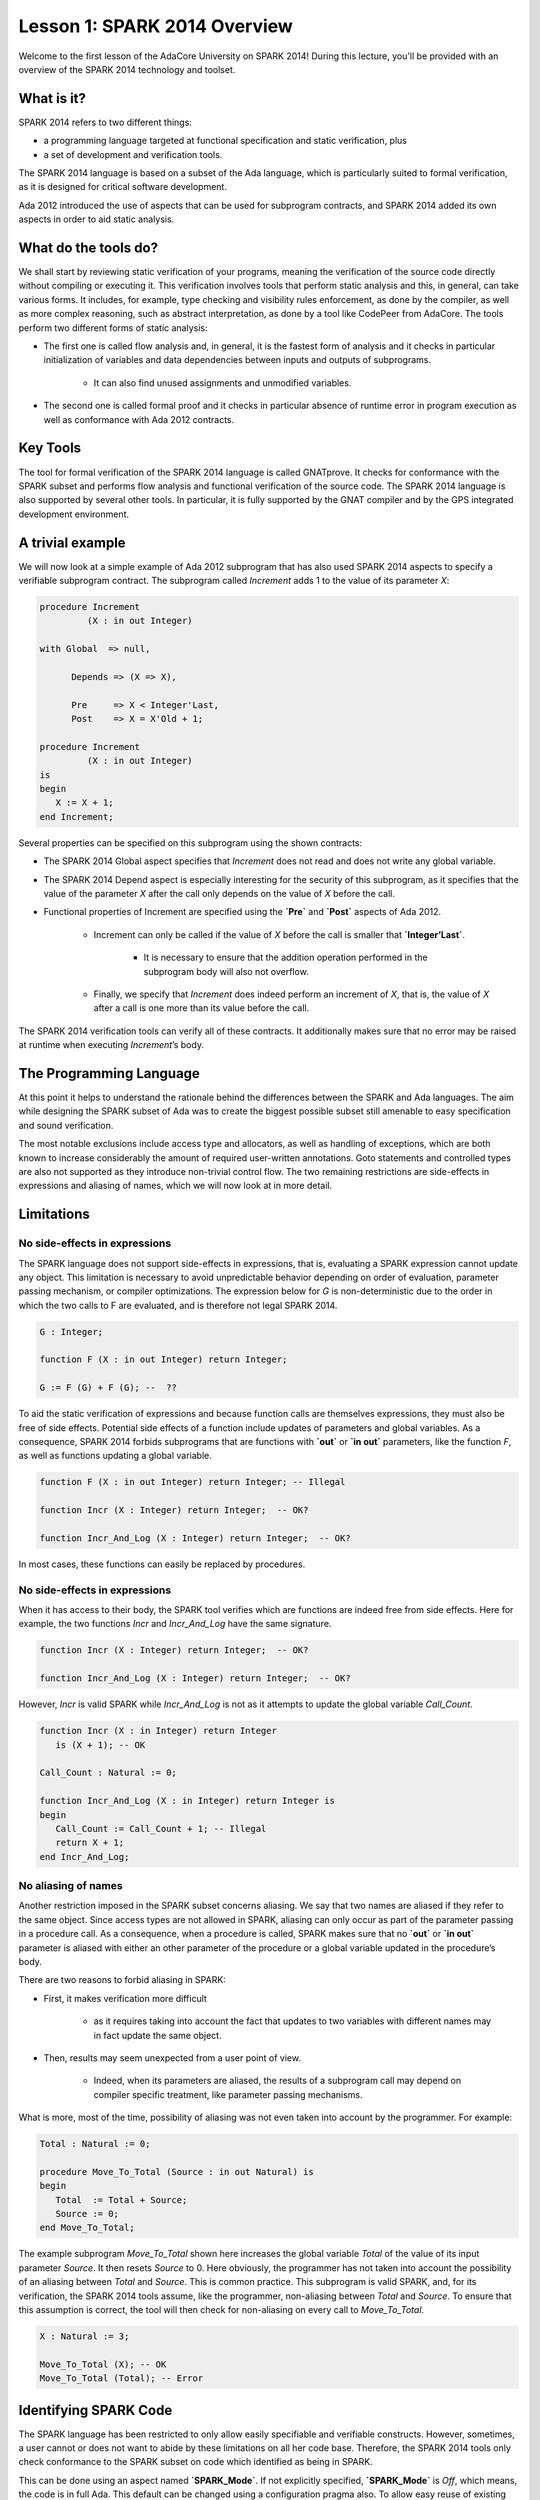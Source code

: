 Lesson 1: SPARK 2014 Overview
=====================================================================

.. role:: ada(code)
   :language: ada

Welcome to the first lesson of the AdaCore University on SPARK 2014! During this lecture, you'll be provided with an overview of the SPARK 2014 technology and toolset.


What is it?
---------------------------------------------------------------------

SPARK 2014 refers to two different things:

- a programming language targeted at functional specification and static verification, plus
- a set of development and verification tools.

The SPARK 2014 language is based on a subset of the Ada language, which is particularly suited to formal verification, as it is designed for critical software development.

.. image:: 01_spark_ada.png

Ada 2012 introduced the use of aspects that can be used for subprogram contracts, and SPARK 2014 added its own aspects in order to aid static analysis.


What do the tools do?
---------------------------------------------------------------------

We shall start by reviewing static verification of your programs, meaning the verification of the source code directly without compiling or executing it. This verification involves tools that perform static analysis and this, in general, can take various forms. It includes, for example, type checking and visibility rules enforcement, as done by the compiler, as well as more complex reasoning, such as abstract interpretation, as done by a tool like CodePeer from AdaCore. The tools perform two different forms of static analysis:

- The first one is called flow analysis and, in general, it is the fastest form of analysis and it checks in particular initialization of variables and data dependencies between inputs and outputs of subprograms.

   - It can also find unused assignments and unmodified variables.

- The second one is called formal proof and it checks in particular absence of runtime error in program execution as well as conformance with Ada 2012 contracts.

Key Tools
---------------------------------------------------------------------

The tool for formal verification of the SPARK 2014 language is called GNATprove. It checks for conformance with the SPARK subset and performs flow analysis and functional verification of the source code. The SPARK 2014 language is also supported by several other tools. In particular, it is fully supported by the GNAT compiler and by the GPS integrated development environment.


A trivial example
---------------------------------------------------------------------

We will now look at a simple example of Ada 2012 subprogram that has also used SPARK 2014 aspects to specify a verifiable subprogram contract. The subprogram called *Increment* adds 1 to the value of its parameter *X*:

.. code:: ada

   procedure Increment
            (X : in out Integer)

   with Global  => null,

         Depends => (X => X),

         Pre     => X < Integer'Last,
         Post    => X = X'Old + 1;

   procedure Increment
            (X : in out Integer)
   is
   begin
      X := X + 1;
   end Increment;


Several properties can be specified on this subprogram using the shown contracts:

- The SPARK 2014 Global aspect specifies that *Increment* does not read and does not write any global variable.

- The SPARK 2014 Depend aspect is especially interesting for the security of this subprogram, as it specifies that the value of the parameter *X* after the call only depends on the value of *X* before the call.

- Functional properties of Increment are specified using the **`Pre`** and **`Post`** aspects of Ada 2012.

   - Increment can only be called if the value of *X* before the call is smaller that **`Integer’Last`**.

      - It is necessary to ensure that the addition operation performed in the subprogram body will also not overflow.

   - Finally, we specify that *Increment* does indeed perform an increment of *X*, that is, the value of *X* after a call is one more than its value before the call.

The SPARK 2014 verification tools can verify all of these contracts. It additionally makes sure that no error may be raised at runtime when executing *Increment*’s body.


The Programming Language
---------------------------------------------------------------------

At this point it helps to understand the rationale behind the differences between the SPARK and Ada languages. The aim while designing the SPARK subset of Ada was to create the biggest possible subset still amenable to easy specification and sound verification.

The most notable exclusions include access type and allocators, as well as handling of exceptions, which are both known to increase considerably the amount of required user-written annotations. Goto statements and controlled types are also not supported as they introduce non-trivial control flow. The two remaining restrictions are side-effects in expressions and aliasing of names, which we will now look at in more detail.


Limitations
---------------------------------------------------------------------

No side-effects in expressions
~~~~~~~~~~~~~~~~~~~~~~~~~~~~~~~~~~~~~~~~~~~~~~~~~~~~~~~~~~~~~~~~~~

The SPARK language does not support side-effects in expressions, that is, evaluating a SPARK expression cannot update any object. This limitation is necessary to avoid unpredictable behavior depending on order of evaluation, parameter passing mechanism, or compiler optimizations. The expression below for *G* is non-deterministic due to the order in which the two calls to F are evaluated, and is therefore not legal SPARK 2014.

.. code:: ada

   G : Integer;

   function F (X : in out Integer) return Integer;

   G := F (G) + F (G); --  ??


To aid the static verification of expressions and because function calls are themselves expressions, they must also be free of side effects. Potential side effects of a function include updates of parameters and global variables. As a consequence, SPARK 2014 forbids subprograms that are functions with **`out`** or **`in out`** parameters, like the function *F*, as well as functions updating a global variable.

.. code:: ada

   function F (X : in out Integer) return Integer; -- Illegal

   function Incr (X : Integer) return Integer;  -- OK?

   function Incr_And_Log (X : Integer) return Integer;  -- OK?

In most cases, these functions can easily be replaced by procedures.


No side-effects in expressions
~~~~~~~~~~~~~~~~~~~~~~~~~~~~~~~~~~~~~~~~~~~~~~~~~~~~~~~~~~~~~~~~~~

When it has access to their body, the SPARK tool verifies which are functions are indeed free from side effects. Here for example, the two functions *Incr* and *Incr_And_Log* have the same signature.

.. code:: ada

   function Incr (X : Integer) return Integer;  -- OK?

   function Incr_And_Log (X : Integer) return Integer;  -- OK?

However, *Incr* is valid SPARK while *Incr_And_Log* is not as it attempts to update the global variable *Call_Count*.

.. code:: ada

   function Incr (X : in Integer) return Integer
      is (X + 1); -- OK

   Call_Count : Natural := 0;

   function Incr_And_Log (X : in Integer) return Integer is
   begin
      Call_Count := Call_Count + 1; -- Illegal
      return X + 1;
   end Incr_And_Log;


No aliasing of names
~~~~~~~~~~~~~~~~~~~~~~~~~~~~~~~~~~~~~~~~~~~~~~~~~~~~~~~~~~~~~~~~~~

Another restriction imposed in the SPARK subset concerns aliasing. We say that two names are aliased if they refer to the same object. Since access types are not allowed in SPARK, aliasing can only occur as part of the parameter passing in a procedure call. As a consequence, when a procedure is called, SPARK makes sure that no **`out`** or **`in out`** parameter is aliased with either an other parameter of the procedure or a global variable updated in the procedure’s body.

There are two reasons to forbid aliasing in SPARK:

- First, it makes verification more difficult

   - as it requires taking into account the fact that updates to two variables with different names may in fact update the same object.

- Then, results may seem unexpected from a user point of view.

   - Indeed, when its parameters are aliased, the results of a subprogram call may depend on compiler specific treatment, like parameter passing mechanisms.

What is more, most of the time, possibility of aliasing was not even taken into account by the programmer. For example:

.. code:: ada

   Total : Natural := 0;

   procedure Move_To_Total (Source : in out Natural) is
   begin
      Total  := Total + Source;
      Source := 0;
   end Move_To_Total;

The example subprogram *Move_To_Total* shown here increases the global variable *Total* of the value of its input parameter *Source*. It then resets *Source* to 0. Here obviously, the programmer has not taken into account the possibility of an aliasing between *Total* and *Source*. This is common practice. This subprogram is valid SPARK, and, for its verification, the SPARK 2014 tools assume, like the programmer, non-aliasing between *Total* and *Source*. To ensure that this assumption is correct, the tool will then check for non-aliasing on every call to *Move_To_Total*.

.. code:: ada

   X : Natural := 3;

   Move_To_Total (X); -- OK
   Move_To_Total (Total); -- Error


Identifying SPARK Code
---------------------------------------------------------------------

The SPARK language has been restricted to only allow easily specifiable and verifiable constructs. However, sometimes, a user cannot or does not want to abide by these limitations on all her code base. Therefore, the SPARK 2014 tools only check conformance to the SPARK subset on code which identified as being in SPARK.

This can be done using an aspect named **`SPARK_Mode`**. If not explicitly specified, **`SPARK_Mode`** is `Off`, which means, the code is in full Ada. This default can be changed using a configuration pragma also. To allow easy reuse of existing Ada library, entities declared in withed units with no explicit **`SPARK_Mode`** can still be used from SPARK code. The tool will only check for SPARK conformance on the declaration of those which are effectively used within the SPARK code.

Here is a common case of use of the **`SPARK_Mode`** aspect.

.. code:: ada

   package P
      with SPARK_Mode => On
   is
      -- package spec is SPARK, so can be used
      -- by SPARK clients
   end P;


   package body P
      with SPARK_Mode => Off
   is
      -- body is NOT SPARK, so assumed to
      -- be full Ada
   end P;

The package *P* only defines entities whose specifications are in the SPARK subset. However, it uses full Ada features in its body which, therefore, should not be analyzed and have the  **`SPARK_Mode`** aspect set to `Off`.

**`SPARK_Mode`** can be specified in a fine-grained manner on a per-unit basis. More precisely, a package has four different parts: the visible and private parts of its specification, as well as the declarative and statement part of its body. On each of these parts, **`SPARK_Mode`** can be specified to be either `On` or `Off`. In the same way, a subprogram has two parts: its specification and its body.

A general rule in SPARK is that when **`SPARK_Mode`** has been set to `Off`, it can never be switched to `On` again. This prevents both setting **`SPARK_Mode`** to `On` on subunits of a unit with **`SPARK_Mode`** `Off` and switching back to **`SPARK_Mode`** `On` on a part of a given unit when a previous part had been set to `Off`.


Code Examples / Pitfalls
---------------------------------------------------------------------

Example #1
~~~~~~~~~~

Here is a package defining a private *Stack* type containing elements of type *Element* and along with some subprograms providing the usual functionalities over stacks. It is marked to be in the SPARK subset.

.. code:: ada

   package Stack_Package
      with SPARK_Mode => On
   is
      type Element is new Natural;
      type Stack is private;

      function Empty return Stack;
      procedure Push (S : in out Stack; E : Element);
      function Pop (S : in out Stack) return Element;

   private
      --  ...
   end Stack_Package;

Side effects in expressions are not allowed in SPARK. Therefore, *Pop* is not allowed to modify its parameter *S*.


Example #2
~~~~~~~~~~

Here we are interested in a package body providing a single instance stack. *Content* and *Top* are the global variables used to register the stack’s state. Once again, this package is identified to be in the SPARK subset.

.. code:: ada

   package body Global_Stack
      with SPARK_Mode => On
   is
      Max : constant Natural := 100;
      type Element_Array is array (1 .. Max) of Element;

      Content : Element_Array;
      Top     : Natural;

      function Pop return Element is
         E : constant Element := Content (Top);
      begin
         Top := Top – 1;
         return E;
      end Pop;

   end Global_Stack;

Like previously, functions should be free from side effects. Here, *Pop* updates the global variable *Top*, which is not allowed in SPARK.


Example #3
~~~~~~~~~~

We now consider two procedures *Permute* and *Swap*. *Permute* applies a circular permutation to the value of its three parameters. *Swap* then uses *Permute* to swap the value of *X* and *Y*.

.. code:: ada

   package body P
      with SPARK_Mode => On
   is
      procedure Permute (X, Y, Z : in out Positive) is
         Tmp : constant Positive := X;
      begin
         X := Y;
         Y := Z;
         Z := Tmp;
      end Permute;

      procedure Swap (X, Y : in out Positive) is
      begin
         Permute (X, Y, Y);
      end Swap;
   end P;

Here, in the call to *Permute*, actual values for parameters *Y* and *Z* are aliased, which is not allowed in SPARK. On this example, we see the reason why aliasing is not allowed in SPARK. Indeed, since *Y* and *Z* are `Positive`, they are passed by copy, and the result of the call to *Permute* therefore depends on the order in which they are copied back after the call.


Example #4
~~~~~~~~~~

Here, the *Swap* procedure is used to swap the value of the two record components of *R*.

.. code:: ada

   package body P
      with SPARK_Mode => On
   is
      procedure Swap (X, Y : in out Positive);

      type Rec is record
         F1 : Positive;
         F2 : Positive;
      end record;

      procedure Swap_Fields (R : in out Rec) is
      begin
         Swap (R.F1, R.F2);
      end Swap_Fields;

      --  ...
   end P;

This code is correct. The call to *Swap* is safe, as two different components of the same record object cannot refer to the same object.


Example #5
~~~~~~~~~~

Here is a slight modification of the previous example using an array instead of a record. *Swap_Indexes* uses *Swap* on values stored in the array *A*.

.. code:: ada

   package body P
      with SPARK_Mode => On
   is
      procedure Swap (X, Y : in out Positive);

      type P_Array is array (Natural range <>) of Positive;

      procedure Swap_Indexes (A : in out P_Array, I, J : Natural) is
      begin
         Swap (P (I), P (J));
      end Swap_Indexes;

      --  ...
   end P;

This code is not valid. Unlike the previous example, we have no way here to know that the two elements *A (I)* and *A (J)* really are distinct when we call *Swap*.


Example #6
~~~~~~~~~~

Here is a package declaring a type *Dictionary*, which is an array containing a word per letter. The procedure *Store* allows to insert a word at the correct index in a dictionary.

.. code:: ada

   package P
      with SPARK_Mode => On
   is
      subtype Letter is Character range ‘a’ .. ‘z’;
      type String_Access is access String;
      type Dictionary is array (Letter) of String_Access;

      procedure Store (D : in out Dictionary; W : String);
   end P;

   package body P
      with SPARK_Mode => On
   is
      procedure Store (D : in out Dictionary; W : String) is
         First_Letter : constant Letter := W (W’First);
      begin
         D (First_Letter) := new String’(W);
      end Store;
   end P;

This code is not correct, as access types are not part of the SPARK subset. In this case, they are really useful though, as, without them, we cannot store arbitrarily long strings into an array. The solution here is to use **`SPARK_Mode`** to separate parts of the access type from the rest of the code in a fine grained manner.


Example #7
~~~~~~~~~~

Here is a modified version of the previous example. It has been adapted to hide the access type inside the private part of *P*.

.. code:: ada

   package P
      with SPARK_Mode => On
   is
      subtype Letter is Character range ‘a’ .. ‘z’;
      type String_Access is private;
      type Dictionary is array (Letter) of String_Access;

      function New_String_Access (W : String) return String_Access;

      procedure Store (D : in out Dictionary; W : String);

   private
      pragma SPARK_Mode (Off);

      type String_Access is access String;

      function New_String_Access (W : String) return String_Access is
         (new String’(W));
   end P;

As the access type is defined and used inside of a part in full Ada, this code is correct.


Example #8
~~~~~~~~~~

Now let us consider P’s body, with the definition of Store, again.

.. code:: ada

   package P with SPARK_Mode => On is
      subtype Letter is Character range ‘a’ .. ‘z’;
      type String_Access is private;
      type Dictionary is array (Letter) of String_Access;
      function New_String_Access (W : String) return String_Access;
      procedure Store (D : in out Dictionary; W : String);

   private
      pragma SPARK_Mode (Off);
      --  ...
   end P;

   package body P with SPARK_Mode => On is
      procedure Store (D : in out Dictionary; W : String) is
         First_Letter : constant Letter := W (W’First);
      begin
         D (First_Letter) := New_String_Access (W);
      end Store;
   end P;

Though the body of *Store* really uses no construct that are out of the SPARK subset, it is not possible to set **`SPARK_Mode`** to `On` on *P*’s body. Indeed, even if we don’t use it, we have the visibility here on *P*’s private part which is in full Ada.


Example #9
~~~~~~~~~~

Here, we have moved the declaration and the body of the procedure *Store* to another package named *Q*.

.. code:: ada

   package P with SPARK_Mode => On is
      subtype Letter is Character range ‘a’ .. ‘z’;
      type String_Access is private;
      type Dictionary is array (Letter) of String_Access;
      function New_String_Access (W : String) return String_Access;
   private
      pragma SPARK_Mode (Off);
      --  ...
   end P;

   with P; use P;
   package Q with SPARK_Mode => On is
      procedure Store (D : in out Dictionary; W : String);
   end Q;

   package body Q with SPARK_Mode => On is
      procedure Store (D : in out Dictionary; W : String)  is
         First_Letter : constant Letter := W (W’First);
      begin
         D (First_Letter) := New_String_Access (W);
      end Store;
   end Q;

Here everything is fine. We have managed to retain the use of the access type while having most of our code in the SPARK subset, so that GNATprove will be able to analyze it.


Example #10
~~~~~~~~~~~

Here, we have two functions which are searching for 0 inside an array *A*. The first one raises an exception if 0 is not found in *A* while the other simply returns 0 in that case.

.. code:: ada

   package body P with SPARK_Mode => On is
      type N_Array is array (Positive range <>) of Natural;
      Not_Found : exception;

      function Search_Zero_P (A : N_Array) return Positive is
      begin
         for I in A'Range loop
            if A (I) = 0 then
               return I;
            end if;
         end loop;
         raise Not_Found;
      end Search_Zero_P;

      function Search_Zero_N (A : N_Array) return Natural
         with SPARK_Mode => Off is
      begin
         return Search_Zero_P (A);
      exception
         when Not_Found => return 0;
      end Search_Zero_N;
   end P;

This code is perfectly correct. Remark that GNATprove will try to demonstrate that *Not_Found* will never be raised in *Search_Zero_P*. Looking at *Search_Zero_N*, it is likely that such a property is not true, which means that the user will need to verify that *Not_Found* will only be raised when appropriate by her own means.
